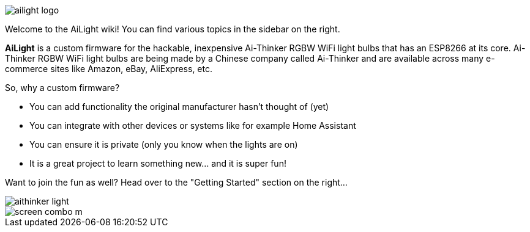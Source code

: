 :img: wiki

image::{img}/images/ailight_logo.png[]

Welcome to the AiLight wiki! You can find various topics in the sidebar on the right.

*AiLight* is a custom firmware for the hackable, inexpensive Ai-Thinker RGBW WiFi light bulbs that has an ESP8266 at its core. Ai-Thinker RGBW WiFi light bulbs are being made by a Chinese company called Ai-Thinker and are available across many e-commerce sites like Amazon, eBay, AliExpress, etc.

So, why a custom firmware?

* You can add functionality the original manufacturer hasn't thought of (yet)
* You can integrate with other devices or systems like for example Home Assistant
* You can ensure it is private (only you know when the lights are on)
* It is a great project to learn something new... and it is super fun!

Want to join the fun as well? Head over to the "Getting Started" section on the right...

image::{img}/images/aithinker_light.png[]
image::https://www.sachatelgenhof.nl/user/pages/02.blog/ailight/screen_combo_m.png[]
